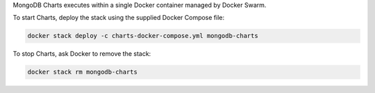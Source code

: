 MongoDB Charts executes within a single Docker container managed by
Docker Swarm.

To start Charts, deploy the stack using the supplied Docker Compose
file:

.. code-block:: sh

   docker stack deploy -c charts-docker-compose.yml mongodb-charts

To stop Charts, ask Docker to remove the stack:

.. code-block:: sh

   docker stack rm mongodb-charts
